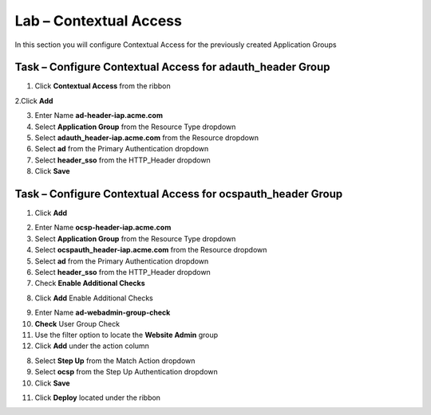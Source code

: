 Lab – Contextual Access
------------------------------------------------

In this section you will configure Contextual Access for the previously created Application Groups


Task – Configure Contextual Access for adauth_header Group
~~~~~~~~~~~~~~~~~~~~~~~~~~~~~~~~~~~~~~~~~~~~~~~~~~~~~~~~~~~~~~~

1. Click **Contextual Access** from the ribbon

|image21|

2.Click **Add**

|image22|

3. Enter Name **ad-header-iap.acme.com**
4. Select **Application Group** from the Resource Type dropdown
5. Select **adauth_header-iap.acme.com** from the Resource dropdown
6. Select **ad** from the Primary Authentication dropdown
7. Select **header_sso** from the HTTP_Header dropdown
8. Click **Save**

|image23|

Task – Configure Contextual Access for ocspauth_header Group
~~~~~~~~~~~~~~~~~~~~~~~~~~~~~~~~~~~~~~~~~~~~~~~~~~~~~~~~~~~~~~~

1. Click **Add**

|image24|

2. Enter Name **ocsp-header-iap.acme.com**
3. Select **Application Group** from the Resource Type dropdown
4. Select **ocspauth_header-iap.acme.com** from the Resource dropdown
5. Select **ad** from the Primary Authentication dropdown
6. Select **header_sso** from the HTTP_Header dropdown
7. Check **Enable Additional Checks**

|image25|

8. Click **Add** Enable Additional Checks

|image26|

9. Enter Name **ad-webadmin-group-check**
10. **Check** User Group Check
11. Use the filter option to locate the **Website Admin** group
12. Click **Add** under the action column

|image28|

8. Select **Step Up** from the Match Action dropdown
9. Select **ocsp** from the Step Up Authentication dropdown
10. Click **Save**

|image29|

11. Click **Deploy** located under the ribbon

|image27|


.. |image21| image:: /_static/class1/module2/image021.png
.. |image22| image:: /_static/class1/module2/image022.png
.. |image23| image:: /_static/class1/module2/image023.png
.. |image24| image:: /_static/class1/module2/image024.png
.. |image25| image:: /_static/class1/module2/image025.png
.. |image26| image:: /_static/class1/module2/image026.png
.. |image27| image:: /_static/class1/module2/image027.png
.. |image28| image:: /_static/class1/module2/image028.png
.. |image29| image:: /_static/class1/module2/image029.png

